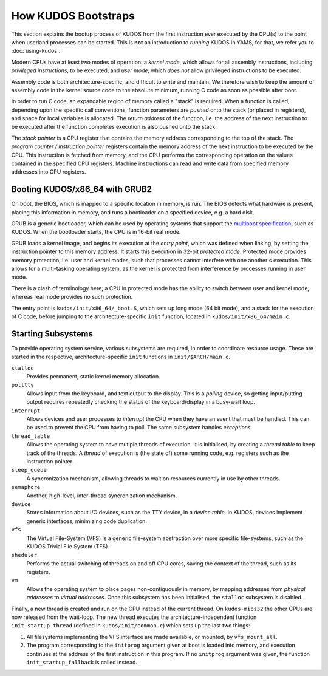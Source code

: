 How KUDOS Bootstraps
====================

This section explains the bootup process of KUDOS from the first instruction
ever executed by the CPU(s) to the point when userland processes can be
started.  This is **not** an introduction to *running* KUDOS in YAMS, for that,
we refer you to :doc:`using-kudos`.

Modern CPUs have at least two modes of operation: a *kernel mode*, which allows
for all assembly instructions, including *privileged instructions*, to be
executed, and *user mode*, which *does not* allow privileged instructions to be
executed.

Assembly code is both architecture-specific, and difficult to write and
maintain. We therefore wish to keep the amount of assembly code in the kernel
source code to the absolute minimum, running C code as soon as possible after
boot.

In order to run C code, an expandable region of memory called a "stack" is
required. When a function is called, depending upon the specific call
conventions, function parameters are *pushed* onto the stack (or placed in
registers), and space for local variables is allocated. The *return address* of
the function, i.e. the address of the next instruction to be executed after the
function completes execution is also pushed onto the stack.

The *stack pointer* is a CPU register that contains the memory address
corresponding to the top of the stack. The *program counter / instruction
pointer* registers contain the memory address of the next instruction to be
executed by the CPU. This instruction is fetched from memory, and the CPU
performs the corresponding operation on the values contained in the specified
CPU registers. Machine instructions can read and write data from specified
memory addresses into CPU registers.

.. Booting ``kudos-mips32`` in YAMS
.. --------------------------------
.. 
.. When YAMS is powered up, the program counter register for every CPU (YAMS can
.. simulate multiple CPU cores) is set to ``0x80010000``. This is where the
.. ``.text`` segment of ``kudos-mips32`` begins, i.e. where the first
.. ``kudos-mips32`` instruction is stored.
.. 
.. All MIPS32-specific bootstrapping code is found in ``kudos/init/mips32/``.
.. 
.. The assembly code in ``_boot.S`` is the very first code that ``kudos-mips32``
.. will execute. The processor number is detected and all processors except number
.. 0 will enter a wait loop until kernel initialization is finished. Later, when
.. the kernel initialization (in ``main.c``) is complete, processor 0 will signal
.. the other processors to continue.
.. 
.. The first thing that the ``boot.S`` code will do is processor separation. The
.. processor number is detected and all processors except number 0 will enter a
.. wait loop waiting for the kernel initialization to be finished. Later, when the
.. kernel initialization (in ``main.c``) is finished, processor 0 will signal the
.. other processors to continue.
.. 
.. The stack pointer is set to ``0x8000fffc``, which is just below the kernel
.. image. This provides a temporary stack for the init C code. Later, each kernel
.. thread will have its own stack area.
.. 
.. Once the init stack has been set up, we can jump to the ``init`` function in
.. the (still) architecture-specific ``main.c``.

Booting KUDOS/x86_64 with GRUB2
-------------------------------

On boot, the BIOS, which is mapped to a specific location in memory, is run.
The BIOS detects what hardware is present, placing this information in memory,
and runs a bootloader on a specified device, e.g. a hard disk.

GRUB is a generic bootloader, which can be used by operating systems that
support the `multiboot specification
<https://www.gnu.org/software/grub/manual/multiboot/multiboot.html>`_, such as
KUDOS. When the bootloader starts, the CPU is in 16-bit real mode.

GRUB loads a kernel image, and begins its execution at the *entry point*, which
was defined when linking, by setting the instruction pointer to this memory
address. It starts this execution in 32-bit *protected mode*. Protected mode
provides memory protection, i.e. user and kernel modes, such that processes
cannot interfere with one another's execution. This allows for a multi-tasking
operating system, as the kernel is protected from interference by processes
running in user mode.

There is a clash of terminology here; a CPU in protected mode has the ability
to switch between user and kernel mode, whereas real mode provides no such
protection.

The entry point is ``kudos/init/x86_64/_boot.S``, which sets up long mode (64
bit mode), and a stack for the execution of C code, before jumping to the
architecture-specific ``init`` function, located in
``kudos/init/x86_64/main.c``.

Starting Subsystems
-------------------

To provide operating system service, various subsystems are required, in order
to coordinate resource usage. These are started in the respective,
architecture-specific ``init`` functions in ``init/$ARCH/main.c``.

``stalloc``
  Provides permanent, static kernel memory allocation.

``polltty``
  Allows input from the keyboard, and text output to the display. This is a
  *polling* device, so getting input/putting output requires repeatedly checking
  the status of the keyboard/display in a busy-wait loop.

``interrupt``
  Allows devices and user processes to *interrupt* the CPU when they have an
  event that must be handled. This can be used to prevent the CPU from having to
  poll. The same subsystem handles *exceptions*.

``thread_table``
  Allows the operating system to have mutiple threads of execution. It is
  initialised, by creating a *thread table* to keep track of the threads. A
  *thread* of execution is (the state of) some running code, e.g. registers such
  as the instruction pointer.

``sleep_queue``
  A syncronization mechanism, allowing threads to wait on resources currently
  in use by other threads.

``semaphore``
  Another, high-level, inter-thread syncronization mechanism.

``device``
  Stores information about I/O devices, such as the TTY device, in a *device
  table*. In KUDOS, devices implement generic interfaces, minimizing code
  duplication.

``vfs``
  The Virtual File-System (VFS) is a generic file-system abstraction over more
  specific file-systems, such as the KUDOS Trivial File System (TFS).

``sheduler``
  Performs the actual switching of threads on and off CPU cores, saving the
  context of the thread, such as its registers.

``vm``
  Allows the operating system to place pages non-contiguously in memory, by
  mapping addresses from *physical addresses* to *virtual addresses*. Once this
  subsystem has been initialised, the ``stalloc`` subsystem is disabled.

Finally, a new thread is created and run on the CPU instead of the current
thread. On ``kudos-mips32`` the other CPUs are now released from the wait-loop.
The new thread executes the architecture-independent function
``init_startup_thread`` (defined in ``kudos/init/common.c``) which sets up the
last two things:

1. All filesystems implementing the VFS interface are made available, or
   mounted, by ``vfs_mount_all``.

2. The program corresponding to the ``initprog`` argument given at boot is
   loaded into memory, and execution continues at the address of the first
   instruction in this program.  If no ``initprog`` argument was given, the
   function ``init_startup_fallback`` is called instead.

